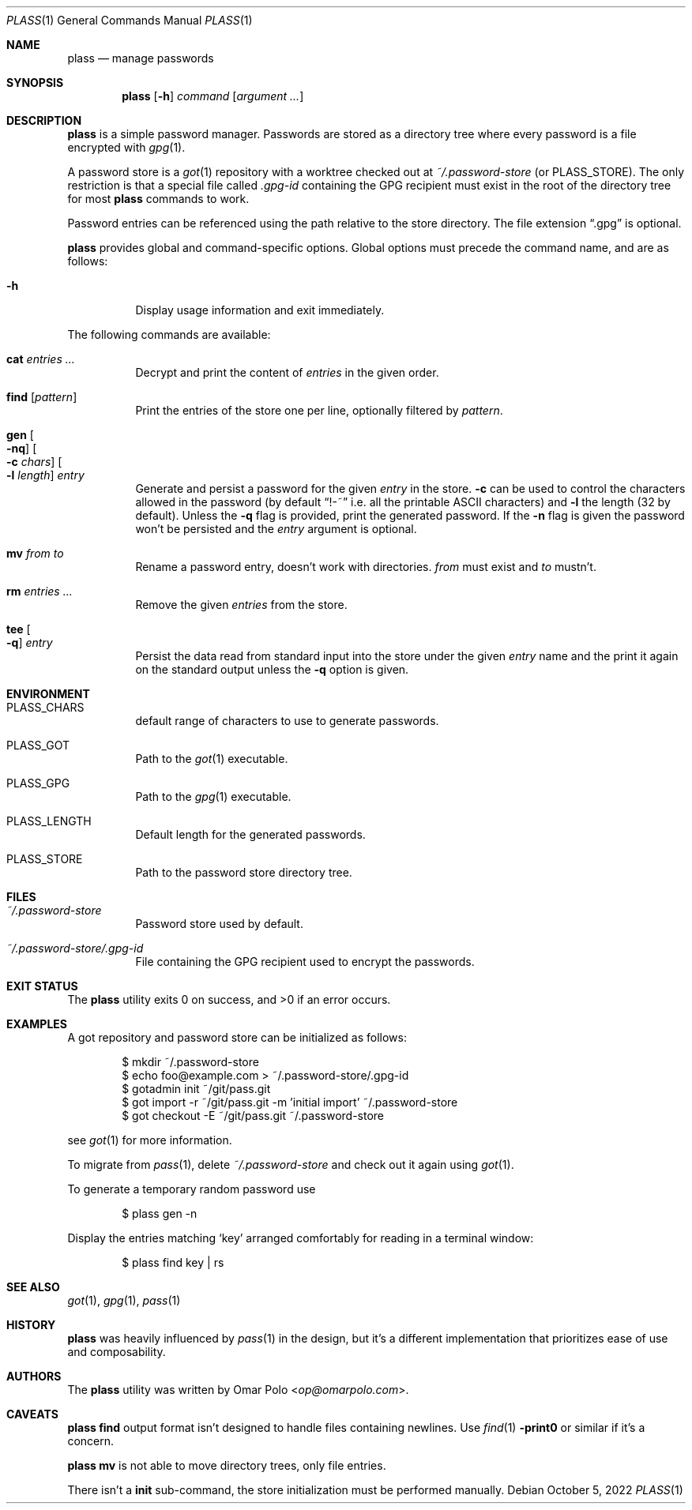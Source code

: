 .\" Copyright (c) 2021, 2022 Omar Polo <op@omarpolo.com>
.\"
.\" Permission to use, copy, modify, and distribute this software for any
.\" purpose with or without fee is hereby granted, provided that the above
.\" copyright notice and this permission notice appear in all copies.
.\"
.\" THE SOFTWARE IS PROVIDED "AS IS" AND THE AUTHOR DISCLAIMS ALL WARRANTIES
.\" WITH REGARD TO THIS SOFTWARE INCLUDING ALL IMPLIED WARRANTIES OF
.\" MERCHANTABILITY AND FITNESS. IN NO EVENT SHALL THE AUTHOR BE LIABLE FOR
.\" ANY SPECIAL, DIRECT, INDIRECT, OR CONSEQUENTIAL DAMAGES OR ANY DAMAGES
.\" WHATSOEVER RESULTING FROM LOSS OF USE, DATA OR PROFITS, WHETHER IN AN
.\" ACTION OF CONTRACT, NEGLIGENCE OR OTHER TORTIOUS ACTION, ARISING OUT OF
.\" OR IN CONNECTION WITH THE USE OR PERFORMANCE OF THIS SOFTWARE.
.Dd October 5, 2022
.Dt PLASS 1
.Os
.Sh NAME
.Nm plass
.Nd manage passwords
.Sh SYNOPSIS
.Nm
.Op Fl h
.Ar command
.Op Ar argument ...
.Sh DESCRIPTION
.Nm
is a simple password manager.
Passwords are stored as a directory tree where every password is a
file encrypted with
.Xr gpg 1 .
.Pp
A password store is a
.Xr got 1
repository with a worktree checked out at
.Pa ~/.password-store
.Pq or Ev PLASS_STORE .
The only restriction is that a special file called
.Pa .gpg-id
containing the GPG recipient must exist in the root of the directory tree
for most
.Nm
commands to work.
.Pp
Password entries can be referenced using the path relative to the
store directory.
The file extension
.Dq \&.gpg
is optional.
.Pp
.Nm
provides global and command-specific options.
Global options must precede the command name, and are as follows:
.Bl -tag -width Ds
.It Fl h
Display usage information and exit immediately.
.El
.Pp
The following commands are available:
.Bl -tag -width Ds
.It Cm cat Ar entries ...
Decrypt and print the content of
.Ar entries
in the given order.
.It Cm find Op Ar pattern
Print the entries of the store one per line, optionally filtered by
.Ar pattern .
.It Cm gen Oo Fl nq Oc Oo Fl c Ar chars Oc Oo Fl l Ar length Oc Ar entry
Generate and persist a password for the given
.Ar entry
in the store.
.Fl c
can be used to control the characters allowed in the password
(by default
.Dq !-~
i.e. all the printable ASCII characters)
and
.Fl l
the length
.Pq 32 by default .
Unless the
.Fl q
flag is provided, print the generated password.
If the
.Fl n
flag is given the password won't be persisted and the
.Ar entry
argument is optional.
.It Cm mv Ar from Ar to
Rename a password entry, doesn't work with directories.
.Ar from
must exist and
.Ar to
mustn't.
.It Cm rm Ar entries ...
Remove the given
.Ar entries
from the store.
.It Cm tee Oo Fl q Oc Ar entry
Persist the data read from standard input into the store under the given
.Ar entry
name and the print it again on the standard output unless the
.Fl q
option is given.
.El
.Sh ENVIRONMENT
.Bl -tag -width Ds
.It Ev PLASS_CHARS
default range of characters to use to generate passwords.
.It Ev PLASS_GOT
Path to the
.Xr got 1
executable.
.It Ev PLASS_GPG
Path to the
.Xr gpg 1
executable.
.It Ev PLASS_LENGTH
Default length for the generated passwords.
.It Ev PLASS_STORE
Path to the password store directory tree.
.El
.Sh FILES
.Bl -tag -width Ds
.It Pa ~/.password-store
Password store used by default.
.It Pa ~/.password-store/.gpg-id
File containing the GPG recipient used to encrypt the passwords.
.El
.Sh EXIT STATUS
.Ex -std
.Sh EXAMPLES
A got repository and password store can be initialized as follows:
.Bd -literal -offset indent
$ mkdir ~/.password-store
$ echo foo@example.com > ~/.password-store/.gpg-id
$ gotadmin init ~/git/pass.git
$ got import -r ~/git/pass.git -m 'initial import' ~/.password-store
$ got checkout -E ~/git/pass.git ~/.password-store
.Ed
.Pp
see
.Xr got 1
for more information.
.Pp
To migrate from
.Xr pass 1 ,
delete
.Pa ~/.password-store
and check out it again using
.Xr got 1 .
.Pp
To generate a temporary random password use
.Bd -literal -offset indent
$ plass gen -n
.Ed
.Pp
Display the entries matching
.Sq key
arranged comfortably for reading in a terminal window:
.Bd -literal -offset indent
$ plass find key | rs
.Ed
.Sh SEE ALSO
.Xr got 1 ,
.Xr gpg 1 ,
.Xr pass 1
.Sh HISTORY
.Nm
was heavily influenced by
.Xr pass 1
in the design, but it's a different implementation that prioritizes ease
of use and composability.
.Sh AUTHORS
.An -nosplit
The
.Nm
utility was written by
.An Omar Polo Aq Mt op@omarpolo.com .
.Sh CAVEATS
.Nm
.Cm find
output format isn't designed to handle files containing newlines.
Use
.Xr find 1
.Fl print0
or similar if it's a concern.
.Pp
.Nm
.Cm mv
is not able to move directory trees, only file entries.
.Pp
There isn't a
.Cm init
sub-command, the store initialization must be performed manually.
